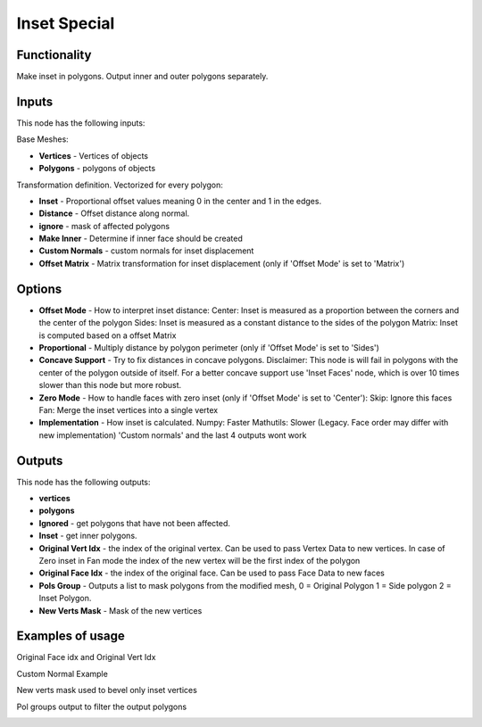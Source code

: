 Inset Special
=============

.. image:: https://user-images.githubusercontent.com/14288520/198552761-a6e9f488-d584-444c-935d-ea15c7ded82f.png
  :target: https://user-images.githubusercontent.com/14288520/198552761-a6e9f488-d584-444c-935d-ea15c7ded82f.png

Functionality
-------------

Make inset in polygons. Output inner and outer polygons separately.

Inputs
------

This node has the following inputs:

Base Meshes:

- **Vertices** - Vertices of objects

- **Polygons** - polygons of objects

Transformation definition. Vectorized for every polygon:

- **Inset** - Proportional offset values meaning 0 in the center and 1 in the edges.

- **Distance** - Offset distance along normal.

- **ignore** - mask of affected polygons

- **Make Inner** - Determine if inner face should be created

- **Custom Normals** - custom normals for inset displacement

- **Offset Matrix** - Matrix transformation for inset displacement (only if 'Offset Mode' is set to 'Matrix')

Options
-------

- **Offset Mode** - How to interpret inset distance:
  Center: Inset is measured as a proportion between the corners and the center of the polygon
  Sides: Inset is measured as a constant distance to the sides of the polygon
  Matrix: Inset is computed based on a offset Matrix

- **Proportional** - Multiply distance by polygon perimeter (only if 'Offset Mode' is set to 'Sides')

- **Concave Support** - Try to fix distances in concave polygons.
  Disclaimer: This node is will fail in polygons with the center of the polygon outside
  of itself. For a better concave support use 'Inset Faces' node, which is over
  10 times slower than this node but more robust.

- **Zero Mode** - How to handle faces with zero inset (only if 'Offset Mode' is set to 'Center'):
  Skip: Ignore this faces
  Fan: Merge the inset vertices into a single vertex

- **Implementation** - How inset is calculated.
  Numpy: Faster
  Mathutils: Slower (Legacy. Face order may differ with new implementation) 'Custom normals' and the last 4 outputs wont work


Outputs
-------

This node has the following outputs:

- **vertices**
- **polygons**
- **Ignored** - get polygons that have not been affected.
- **Inset** - get inner polygons.
- **Original Vert Idx** - the index of the original vertex. Can be used to pass
  Vertex Data to new vertices. In case of Zero inset in Fan mode the index of the
  new vertex will be the first index of the polygon
- **Original Face Idx** - the index of the original face. Can be used to pass Face Data to new faces
- **Pols Group** - Outputs a list to mask polygons from the modified mesh,
  0 = Original Polygon
  1 = Side polygon
  2 = Inset Polygon.
- **New Verts Mask** - Mask of the new vertices


Examples of usage
-----------------

.. image:: https://raw.githubusercontent.com/vicdoval/sverchok/docs_images/images_for_docs/CAD/Inset_special/inset_special_example.png
  :alt: procedural_Inset_example_blender_sverchok_1.png

.. image:: https://raw.githubusercontent.com/vicdoval/sverchok/docs_images/images_for_docs/CAD/Inset_special/inset_special_example2.png
  :alt: procedural_Inset_example_blender_sverchok_2.png

Original Face idx and Original Vert Idx

.. image:: https://user-images.githubusercontent.com/10011941/115357139-9b846200-a1bc-11eb-9c32-529c820a1a36.png

Custom Normal Example

.. image:: https://user-images.githubusercontent.com/10011941/115118493-af08b080-9fa3-11eb-88a2-3252eea02a33.png

New verts mask used to bevel only inset vertices

.. image:: https://user-images.githubusercontent.com/10011941/115415530-46b20d00-a1f7-11eb-8d6f-48bcc941bcfd.png

Pol groups output to filter the output polygons

.. image:: https://user-images.githubusercontent.com/10011941/115419634-c7263d00-a1fa-11eb-8730-d6ca1dc5511b.png
